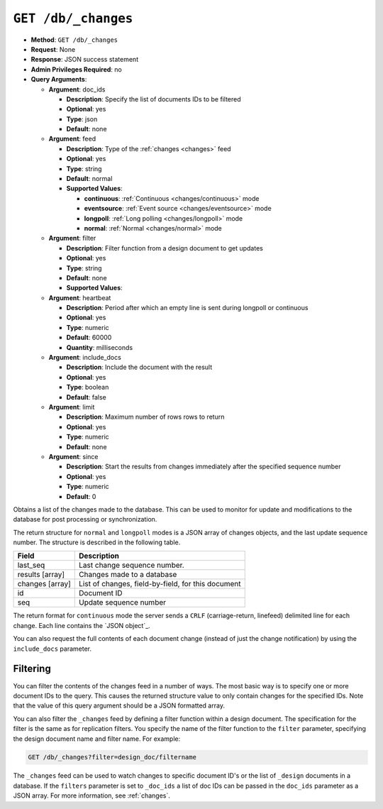 .. Licensed under the Apache License, Version 2.0 (the "License"); you may not
.. use this file except in compliance with the License. You may obtain a copy of
.. the License at
..
..   http://www.apache.org/licenses/LICENSE-2.0
..
.. Unless required by applicable law or agreed to in writing, software
.. distributed under the License is distributed on an "AS IS" BASIS, WITHOUT
.. WARRANTIES OR CONDITIONS OF ANY KIND, either express or implied. See the
.. License for the specific language governing permissions and limitations under
.. the License.

.. _changes:

.. _api/db/changes:
.. _api/db/changes.get:

``GET /db/_changes``
====================

* **Method**: ``GET /db/_changes``
* **Request**: None
* **Response**: JSON success statement
* **Admin Privileges Required**: no
* **Query Arguments**:

  * **Argument**: doc_ids

    * **Description**:  Specify the list of documents IDs to be filtered
    * **Optional**: yes
    * **Type**: json
    * **Default**: none

  * **Argument**: feed

    * **Description**: Type of the :ref:`changes <changes>` feed
    * **Optional**: yes
    * **Type**: string
    * **Default**: normal
    * **Supported Values**:

      * **continuous**: :ref:`Continuous <changes/continuous>` mode
      * **eventsource**: :ref:`Event source <changes/eventsource>` mode
      * **longpoll**: :ref:`Long polling <changes/longpoll>` mode
      * **normal**: :ref:`Normal <changes/normal>` mode

  * **Argument**: filter

    * **Description**:  Filter function from a design document to get updates
    * **Optional**: yes
    * **Type**: string
    * **Default**: none
    * **Supported Values**:

  * **Argument**: heartbeat

    * **Description**:  Period after which an empty line is sent during longpoll
      or continuous
    * **Optional**: yes
    * **Type**: numeric
    * **Default**: 60000
    * **Quantity**: milliseconds

  * **Argument**: include_docs

    * **Description**:  Include the document with the result
    * **Optional**: yes
    * **Type**: boolean
    * **Default**: false

  * **Argument**: limit

    * **Description**:  Maximum number of rows rows to return
    * **Optional**: yes
    * **Type**: numeric
    * **Default**: none

  * **Argument**: since

    * **Description**:  Start the results from changes immediately after the
      specified sequence number
    * **Optional**: yes
    * **Type**: numeric
    * **Default**: 0

Obtains a list of the changes made to the database. This can be used to
monitor for update and modifications to the database for post processing
or synchronization.

.. seealso::

   :ref:`Detailed description of available changes feed types <changes>`

The return structure for ``normal`` and ``longpoll`` modes is a JSON
array of changes objects, and the last update sequence number. The
structure is described in the following table.

+----------------------------------+-------------------------------------------+
| Field                            | Description                               |
+==================================+===========================================+
| last_seq                         | Last change sequence number.              |
+----------------------------------+-------------------------------------------+
| results [array]                  | Changes made to a database                |
+----------------------------------+-------------------------------------------+
|         changes [array]          | List of changes, field-by-field, for this |
|                                  | document                                  |
+----------------------------------+-------------------------------------------+
|         id                       | Document ID                               |
+----------------------------------+-------------------------------------------+
|         seq                      | Update sequence number                    |
+----------------------------------+-------------------------------------------+

The return format for ``continuous`` mode the server sends a ``CRLF``
(carriage-return, linefeed) delimited line for each change. Each line
contains the `JSON object`_.

You can also request the full contents of each document change (instead
of just the change notification) by using the ``include_docs``
parameter.

Filtering
---------

You can filter the contents of the changes feed in a number of ways. The
most basic way is to specify one or more document IDs to the query. This
causes the returned structure value to only contain changes for the
specified IDs. Note that the value of this query argument should be a
JSON formatted array.

You can also filter the ``_changes`` feed by defining a filter function
within a design document. The specification for the filter is the same
as for replication filters. You specify the name of the filter function
to the ``filter`` parameter, specifying the design document name and
filter name. For example:

.. code-block:: http

    GET /db/_changes?filter=design_doc/filtername

The ``_changes`` feed can be used to watch changes to specific document
ID's or the list of ``_design`` documents in a database. If the
``filters`` parameter is set to ``_doc_ids`` a list of doc IDs can be
passed in the ``doc_ids`` parameter as a JSON array. For more
information, see :ref:`changes`.
